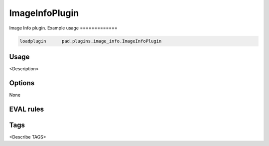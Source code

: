 
***************
ImageInfoPlugin
***************

Image Info plugin.
Example usage
=============

.. code-block:: none

    loadplugin      pad.plugins.image_info.ImageInfoPlugin

Usage
=====

<Description>

Options
=======

None

EVAL rules
==========

.. automethod:: pad.plugins.image_info.ImageInfoPlugin.image_count
    :noindex:
.. automethod:: pad.plugins.image_info.ImageInfoPlugin.image_named
    :noindex:
.. automethod:: pad.plugins.image_info.ImageInfoPlugin.pixel_coverage
    :noindex:
.. automethod:: pad.plugins.image_info.ImageInfoPlugin.image_size_exact
    :noindex:
.. automethod:: pad.plugins.image_info.ImageInfoPlugin.image_size_range
    :noindex:
.. automethod:: pad.plugins.image_info.ImageInfoPlugin.image_to_text_ratio
    :noindex:

Tags
====

<Describe TAGS>

